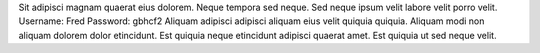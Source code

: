Sit adipisci magnam quaerat eius dolorem.
Neque tempora sed neque.
Sed neque ipsum velit labore velit porro velit.
Username: Fred
Password: gbhcf2
Aliquam adipisci adipisci aliquam eius velit quiquia quiquia.
Aliquam modi non aliquam dolorem dolor etincidunt.
Est quiquia neque etincidunt adipisci quaerat amet.
Est quiquia ut sed neque velit.
